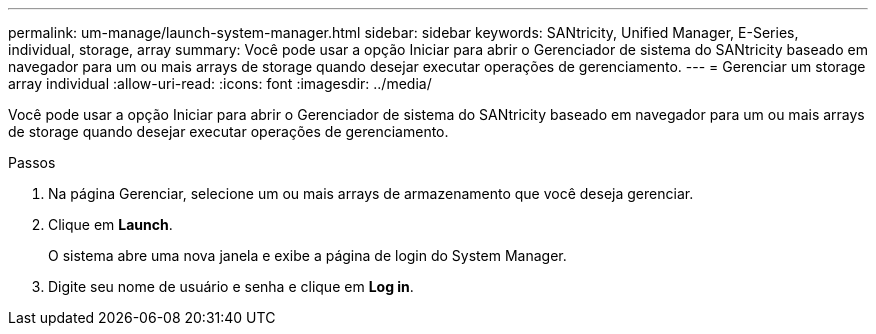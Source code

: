 ---
permalink: um-manage/launch-system-manager.html 
sidebar: sidebar 
keywords: SANtricity, Unified Manager, E-Series, individual, storage, array 
summary: Você pode usar a opção Iniciar para abrir o Gerenciador de sistema do SANtricity baseado em navegador para um ou mais arrays de storage quando desejar executar operações de gerenciamento. 
---
= Gerenciar um storage array individual
:allow-uri-read: 
:icons: font
:imagesdir: ../media/


[role="lead"]
Você pode usar a opção Iniciar para abrir o Gerenciador de sistema do SANtricity baseado em navegador para um ou mais arrays de storage quando desejar executar operações de gerenciamento.

.Passos
. Na página Gerenciar, selecione um ou mais arrays de armazenamento que você deseja gerenciar.
. Clique em *Launch*.
+
O sistema abre uma nova janela e exibe a página de login do System Manager.

. Digite seu nome de usuário e senha e clique em *Log in*.

